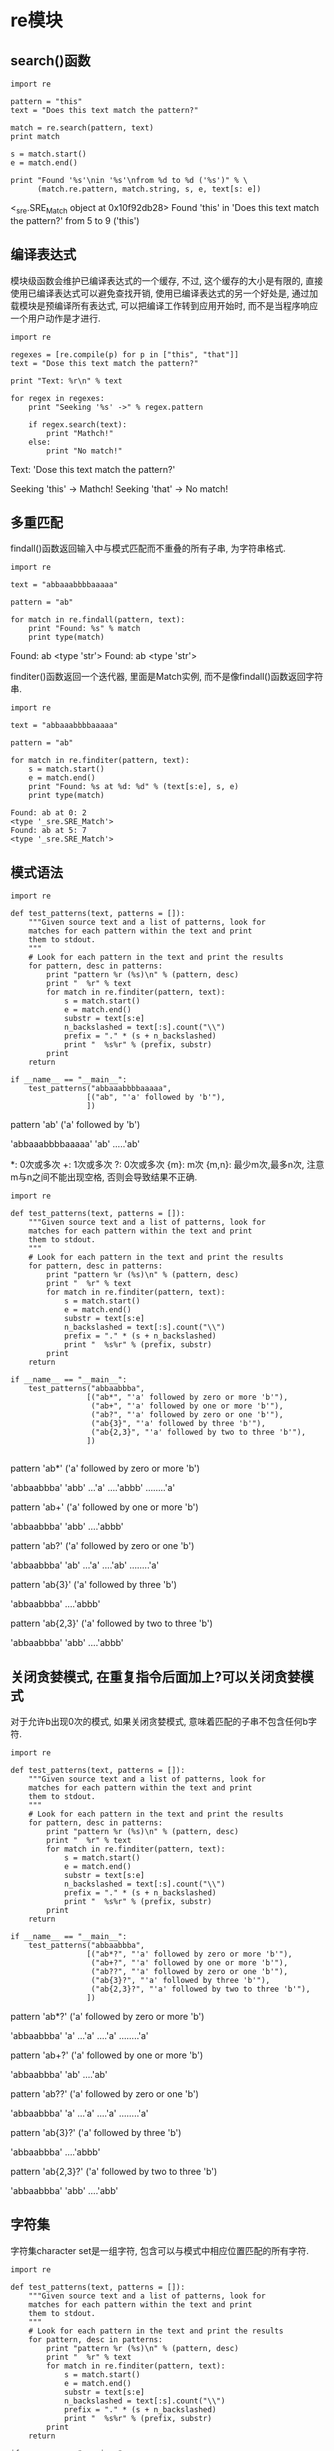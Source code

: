 * re模块
** search()函数
#+BEGIN_SRC ipython :preamble # -*- coding: utf-8 -*- :session :results raw drawer output :exports both
  import re

  pattern = "this"
  text = "Does this text match the pattern?"

  match = re.search(pattern, text)
  print match

  s = match.start()
  e = match.end()

  print "Found '%s'\nin '%s'\nfrom %d to %d ('%s')" % \
        (match.re.pattern, match.string, s, e, text[s: e])
#+END_SRC

#+RESULTS:
:RESULTS:
<_sre.SRE_Match object at 0x10f92db28>
Found 'this'
in 'Does this text match the pattern?'
from 5 to 9 ('this')
:END:

** 编译表达式
模块级函数会维护已编译表达式的一个缓存, 不过, 这个缓存的大小是有限的, 直接使用已编译表达式可以避免查找开销, 使用已编译表达式的另一个好处是, 通过加载模块是预编译所有表达式, 可以把编译工作转到应用开始时, 而不是当程序响应一个用户动作是才进行.

#+BEGIN_SRC ipython :preamble # -*- coding: utf-8 -*- :session :results raw drawer output :exports both
  import re

  regexes = [re.compile(p) for p in ["this", "that"]]
  text = "Dose this text match the pattern?"

  print "Text: %r\n" % text

  for regex in regexes:
      print "Seeking '%s' ->" % regex.pattern

      if regex.search(text):
          print "Mathch!"
      else:
          print "No match!"
#+END_SRC

#+RESULTS:
:RESULTS:
Text: 'Dose this text match the pattern?'

Seeking 'this' ->
Mathch!
Seeking 'that' ->
No match!
:END:

** 多重匹配
findall()函数返回输入中与模式匹配而不重叠的所有子串, 为字符串格式.

#+BEGIN_SRC ipython :preamble # -*- coding: utf-8 -*- :session :results raw drawer output :exports both
  import re

  text = "abbaaabbbbaaaaa"

  pattern = "ab"

  for match in re.findall(pattern, text):
      print "Found: %s" % match
      print type(match)
#+END_SRC

#+RESULTS:
:RESULTS:
Found: ab
<type 'str'>
Found: ab
<type 'str'>
:END:

finditer()函数返回一个迭代器, 里面是Match实例, 而不是像findall()函数返回字符串.

#+BEGIN_SRC ipython :preamble # -*- coding: utf-8 -*- :session :results raw drawer output :exports both
  import re

  text = "abbaaabbbbaaaaa"

  pattern = "ab"

  for match in re.finditer(pattern, text):
      s = match.start()
      e = match.end()
      print "Found: %s at %d: %d" % (text[s:e], s, e) 
      print type(match)
#+END_SRC

#+RESULTS:
: Found: ab at 0: 2
: <type '_sre.SRE_Match'>
: Found: ab at 5: 7
: <type '_sre.SRE_Match'>

** 模式语法

   #+BEGIN_SRC ipython :preamble # -*- coding: utf-8 -*- :session :results raw drawer output :exports both
     import re

     def test_patterns(text, patterns = []):
         """Given source text and a list of patterns, look for
         matches for each pattern within the text and print
         them to stdout.
         """
         # Look for each pattern in the text and print the results
         for pattern, desc in patterns:
             print "pattern %r (%s)\n" % (pattern, desc)
             print "  %r" % text
             for match in re.finditer(pattern, text):
                 s = match.start()
                 e = match.end()
                 substr = text[s:e]
                 n_backslashed = text[:s].count("\\")
                 prefix = "." * (s + n_backslashed)
                 print "  %s%r" % (prefix, substr)
             print
         return

     if __name__ == "__main__":
         test_patterns("abbaaabbbbaaaaa",
                      [("ab", "'a' followed by 'b'"),
                      ])
   #+END_SRC

   #+RESULTS:
   :RESULTS:
   pattern 'ab' ('a' followed by 'b')

     'abbaaabbbbaaaaa'
     'ab'
     .....'ab'

   :END:

*: 0次或多次 +: 1次或多次 ?: 0次或多次 {m}: m次 {m,n}: 最少m次,最多n次, 注意m与n之间不能出现空格, 否则会导致结果不正确.

#+BEGIN_SRC ipython :preamble # -*- coding: utf-8 -*- :session :results raw drawer output :exports both
  import re

  def test_patterns(text, patterns = []):
      """Given source text and a list of patterns, look for
      matches for each pattern within the text and print
      them to stdout.
      """
      # Look for each pattern in the text and print the results
      for pattern, desc in patterns:
          print "pattern %r (%s)\n" % (pattern, desc)
          print "  %r" % text
          for match in re.finditer(pattern, text):
              s = match.start()
              e = match.end()
              substr = text[s:e]
              n_backslashed = text[:s].count("\\")
              prefix = "." * (s + n_backslashed)
              print "  %s%r" % (prefix, substr)
          print
      return

  if __name__ == "__main__":
      test_patterns("abbaabbba",
                   [("ab*", "'a' followed by zero or more 'b'"),
                    ("ab+", "'a' followed by one or more 'b'"),
                    ("ab?", "'a' followed by zero or one 'b'"),
                    ("ab{3}", "'a' followed by three 'b'"),
                    ("ab{2,3}", "'a' followed by two to three 'b'"),
                   ])

#+END_SRC

#+RESULTS:
:RESULTS:
pattern 'ab*' ('a' followed by zero or more 'b')

  'abbaabbba'
  'abb'
  ...'a'
  ....'abbb'
  ........'a'

pattern 'ab+' ('a' followed by one or more 'b')

  'abbaabbba'
  'abb'
  ....'abbb'

pattern 'ab?' ('a' followed by zero or one 'b')

  'abbaabbba'
  'ab'
  ...'a'
  ....'ab'
  ........'a'

pattern 'ab{3}' ('a' followed by three 'b')

  'abbaabbba'
  ....'abbb'

pattern 'ab{2,3}' ('a' followed by two to three 'b')

  'abbaabbba'
  'abb'
  ....'abbb'

:END:

** 关闭贪婪模式, 在重复指令后面加上?可以关闭贪婪模式
对于允许b出现0次的模式, 如果关闭贪婪模式, 意味着匹配的子串不包含任何b字符.

#+BEGIN_SRC ipython :preamble # -*- coding: utf-8 -*- :session :results raw drawer output :exports both
  import re

  def test_patterns(text, patterns = []):
      """Given source text and a list of patterns, look for
      matches for each pattern within the text and print
      them to stdout.
      """
      # Look for each pattern in the text and print the results
      for pattern, desc in patterns:
          print "pattern %r (%s)\n" % (pattern, desc)
          print "  %r" % text
          for match in re.finditer(pattern, text):
              s = match.start()
              e = match.end()
              substr = text[s:e]
              n_backslashed = text[:s].count("\\")
              prefix = "." * (s + n_backslashed)
              print "  %s%r" % (prefix, substr)
          print
      return

  if __name__ == "__main__":
      test_patterns("abbaabbba",
                   [("ab*?", "'a' followed by zero or more 'b'"),
                    ("ab+?", "'a' followed by one or more 'b'"),
                    ("ab??", "'a' followed by zero or one 'b'"),
                    ("ab{3}?", "'a' followed by three 'b'"),
                    ("ab{2,3}?", "'a' followed by two to three 'b'"),
                   ])
#+END_SRC

#+RESULTS:
:RESULTS:
pattern 'ab*?' ('a' followed by zero or more 'b')

  'abbaabbba'
  'a'
  ...'a'
  ....'a'
  ........'a'

pattern 'ab+?' ('a' followed by one or more 'b')

  'abbaabbba'
  'ab'
  ....'ab'

pattern 'ab??' ('a' followed by zero or one 'b')

  'abbaabbba'
  'a'
  ...'a'
  ....'a'
  ........'a'

pattern 'ab{3}?' ('a' followed by three 'b')

  'abbaabbba'
  ....'abbb'

pattern 'ab{2,3}?' ('a' followed by two to three 'b')

  'abbaabbba'
  'abb'
  ....'abb'

:END:

** 字符集
字符集character set是一组字符, 包含可以与模式中相应位置匹配的所有字符.

#+BEGIN_SRC ipython :preamble # -*- coding: utf-8 -*- :session :results raw drawer output :exports both
  import re

  def test_patterns(text, patterns = []):
      """Given source text and a list of patterns, look for
      matches for each pattern within the text and print
      them to stdout.
      """
      # Look for each pattern in the text and print the results
      for pattern, desc in patterns:
          print "pattern %r (%s)\n" % (pattern, desc)
          print "  %r" % text
          for match in re.finditer(pattern, text):
              s = match.start()
              e = match.end()
              substr = text[s:e]
              n_backslashed = text[:s].count("\\")
              prefix = "." * (s + n_backslashed)
              print "  %s%r" % (prefix, substr)
          print
      return

  if __name__ == "__main__":
      test_patterns("abbaabbba",
                   [("[ab]", "either a or b"),
                    ("a[ab]+", "a followed by 1 or more a or b"),
                    ("a[ab]+?", "a followed by 1 or more a or b, not greedy"),
                   ])
#+END_SRC

#+RESULTS:
:RESULTS:
pattern '[ab]' (either a or b)

  'abbaabbba'
  'a'
  .'b'
  ..'b'
  ...'a'
  ....'a'
  .....'b'
  ......'b'
  .......'b'
  ........'a'

pattern 'a[ab]+' (a followed by 1 or more a or b)

  'abbaabbba'
  'abbaabbba'

pattern 'a[ab]+?' (a followed by 1 or more a or b, not greedy)

  'abbaabbba'
  'ab'
  ...'aa'

:END:

#+BEGIN_SRC ipython :preamble # -*- coding: utf-8 -*- :session :results raw drawer output :exports both
  import re

  def test_patterns(text, patterns=[]):
      for pattern, desc in patterns:
          print "pattern %r (%s)\n" % (pattern, desc)
          print "  %r" % text
          for match in re.finditer(pattern, text):
              s = match.start()
              e = match.end()
              substr = text[s:e]
              n_backslashed = text[:s].count("\\")
              prefix = "." * (s + n_backslashed)
              print "  %s%r" % (prefix, substr)
          print
      return

  if __name__ == "__main__":
      test_patterns("This is some text -- with punctuation.",
                   [("[^-. ]+", "sequences without -, ., or space"),])

#+END_SRC

#+RESULTS:
:RESULTS:
pattern '[^-. ]+' (sequences without -, ., or space)

  'This is some text -- with punctuation.'
  'This'
  .....'is'
  ........'some'
  .............'text'
  .....................'with'
  ..........................'punctuation'

:END:

#+BEGIN_SRC ipython :preamble # -*- coding: utf-8 -*- :session :results raw drawer output :exports both
  import re

  def test_patterns(text, patterns=[]):
      for pattern, desc in patterns:
          print "pattern %r (%s)\n" % (pattern, desc)
          print "  %r" % text
          for match in re.finditer(pattern, text):
              s = match.start()
              e = match.end()
              substr = text[s:e]
              n_backslashed = text[:s].count("\\")
              prefix = "." * (s + n_backslashed)
              print "  %s%r" % (prefix, substr)
          print
      return

  if __name__ == "__main__":
      test_patterns("This is some text -- with punctuation.",
                   [("[a-z]+", "sequences of lowercae letters."),
                    ("[A-Z]+", "sequences of uppercase letters."),
                    ("[a-zA-Z]+", "sequences of lowercase or uppercase letters."),
                    ("[A-Z][a-z]+", "one uppercase followed by lowercase.")])

#+END_SRC

#+RESULTS:
:RESULTS:
pattern '[a-z]+' (sequences of lowercae letters.)

  'This is some text -- with punctuation.'
  .'his'
  .....'is'
  ........'some'
  .............'text'
  .....................'with'
  ..........................'punctuation'

pattern '[A-Z]+' (sequences of uppercase letters.)

  'This is some text -- with punctuation.'
  'T'

pattern '[a-zA-Z]+' (sequences of lowercase or uppercase letters.)

  'This is some text -- with punctuation.'
  'This'
  .....'is'
  ........'some'
  .............'text'
  .....................'with'
  ..........................'punctuation'

pattern '[A-Z][a-z]+' (one uppercase followed by lowercase.)

  'This is some text -- with punctuation.'
  'This'

:END:

** 转义符号-反斜线\
在下面的例子中"\\.\+"等价于r"\.+", r"\"匹配字符"\", r"+"匹配字符"+".

#+BEGIN_SRC ipython :preamble # -*- coding: utf-8 -*- :session :results raw drawer output :exports both
  import re

  def test_patterns(text, patterns=[]):
      for pattern, desc in patterns:
          print "pattern %r (%s)\n" % (pattern, desc)
          print "  %r" % text
          for match in re.finditer(pattern, text):
              s = match.start()
              e = match.end()
              substr = text[s:e]
              n_backslashed = text[:s].count("\\")
              prefix = "." * (s + n_backslashed)
              print "  %s%r" % (prefix, substr)
          print
      return

  if __name__ == "__main__":
      test_patterns("\d+ \D+ \s+",
                   [("\\\\.\\+", "sequences of lowercae letters."),
                    (r"\\.\+", "sequences of lowercae letters."),])
#+END_SRC

#+RESULTS:
:RESULTS:
pattern '\\\\.\\+' (sequences of lowercae letters.)

  '\\d+ \\D+ \\s+'
  '\\d+'
  .....'\\D+'
  ..........'\\s+'

pattern '\\\\.\\+' (sequences of lowercae letters.)

  '\\d+ \\D+ \\s+'
  '\\d+'
  .....'\\D+'
  ..........'\\s+'

:END:

** 锚定
| 锚定码 | 含义                     |
|--------+--------------------------|
| /^     | 字符串或行的开始         |
| /$     | 字符串或行的结束         |
| \A     | 字符串开始               |
| \Z     | 字符串结束               |
| \b     | 一个单词开头或结尾的空串 |
| \B     | 不在一个单词开头或结尾的空串           |


#+BEGIN_SRC ipython :preamble # -*- coding: utf-8 -*- :session :results raw drawer output :exports both
  import re

  def test_patterns(text, patterns=[]):
      for pattern, desc in patterns:
          print "pattern %r (%s)\n" % (pattern, desc)
          print "  %r" % text
          for match in re.finditer(pattern, text):
              s = match.start()
              e = match.end()
              substr = text[s:e]
              n_backslashed = text[:s].count("\\")
              prefix = "." * (s + n_backslashed)
              print "  %s%r" % (prefix, substr)
          print
      return

  if __name__ == "__main__":
      test_patterns("This is some text -- with punctuation.",
                   [(r"^\w+", "word at start of string"),
                    (r"\A\w+", "word at start of string"),
                    (r"\w+\S*$", "word near end of string, skip punctuation"),
                    (r"\w+\S*\Z", "word near end of string, skip punctuation"),
                    (r"\w*t\w*", "word containing t"),
                    (r"\bt\w+", "t at start of word"),
                    (r"\w+t\b", "t at end of word"),
                    (r"\Bt\B", "t not at start or end of word")])
#+END_SRC

#+RESULTS:
:RESULTS:
pattern '^\\w+' (word at start of string)

  'This is some text -- with punctuation.'
  'This'

pattern '\\A\\w+' (word at start of string)

  'This is some text -- with punctuation.'
  'This'

pattern '\\w+\\S*$' (word near end of string, skip punctuation)

  'This is some text -- with punctuation.'
  ..........................'punctuation.'

pattern '\\w+\\S*\\Z' (word near end of string, skip punctuation)

  'This is some text -- with punctuation.'
  ..........................'punctuation.'

pattern '\\w*t\\w*' (word containing t)

  'This is some text -- with punctuation.'
  .............'text'
  .....................'with'
  ..........................'punctuation'

pattern '\\bt\\w+' (t at start of word)

  'This is some text -- with punctuation.'
  .............'text'

pattern '\\w+t\\b' (t at end of word)

  'This is some text -- with punctuation.'
  .............'text'

pattern '\\Bt\\B' (t not at start or end of word)

  'This is some text -- with punctuation.'
  .......................'t'
  ..............................'t'
  .................................'t'

:END:

这个例子中有个小细节, 就是在匹配一个字符串的最后一个单词时使用r"\w+\S*\Z", 而不是r"\w+\Z", 后者会把整个字符串匹配, 
若是r"\W+\Z", 则匹配了最后一个标点符号".".

** ^与\A, $与\Z的区别

#+BEGIN_SRC ipython :preamble # -*- coding: utf-8 -*- :session :results raw drawer output :exports both
  import re


  def test_patterns(text, patterns=[]):
      for pattern, desc in patterns:
          print "pattern %r (%s)\n" % (pattern, desc)
          print "  %r" % text
          # 注意这里引入了多一个参数, 多行参数设置, re.MULTILINE
          regex = re.compile(pattern, re.MULTILINE)
          print regex.findall(text)
          print


  test_patterns("zzz\nabc",
                [(r"^abc", "sequences of lowercae letters."),
                 (r"\Aabc", "sequences of lowercae letters."),
                 (r"\w+$", "sequences of lowercae letters."),
                 (r"\w+\Z", "sequences of lowercae letters.")])
#+END_SRC

#+RESULTS:
:RESULTS:
pattern '^abc' (sequences of lowercae letters.)

  'zzz\nabc'
['abc']

pattern '\\Aabc' (sequences of lowercae letters.)

  'zzz\nabc'
[]

pattern '\\w+$' (sequences of lowercae letters.)

  'zzz\nabc'
['zzz', 'abc']

pattern '\\w+\\Z' (sequences of lowercae letters.)

  'zzz\nabc'
['abc']

:END:

同时还应该注意r"\n"与"\n"两者的区别 r"\n"代表包含两个字符"\","n"的一个字符串. "\n"is a one-character string containing a newline. 
所以不注意他们之间的区别, 使用不慎就会导致意料不到的后果. 下面的例子对上一个例子进行修改进行演示.

#+BEGIN_SRC ipython :preamble # -*- coding: utf-8 -*- :session :results raw drawer output :exports both
  import re

  def test_patterns(text, patterns=[]):
      for pattern, desc in patterns:
          print "pattern %r (%s)\n" % (pattern, desc)
          print "  %r" % text
          regex = re.compile(pattern, re.MULTILINE)
          print regex.findall(text)

  test_patterns(r"zzz\nabc",
                [(r"^abc", "sequences of lowercae letters."),
                 (r"\Aabc", "sequences of lowercae letters."),
                 (r"\w+$", "sequences of lowercae letters."),
                 (r"\w+\Z", "sequences of lowercae letters.")])
#+END_SRC

#+RESULTS:
:RESULTS:
pattern '^abc' (sequences of lowercae letters.)

  'zzz\\nabc'
[]
pattern '\\Aabc' (sequences of lowercae letters.)

  'zzz\\nabc'
[]
pattern '\\w+$' (sequences of lowercae letters.)

  'zzz\\nabc'
['nabc']
pattern '\\w+\\Z' (sequences of lowercae letters.)

  'zzz\\nabc'
['nabc']
:END:

可以看出结果已经偏离了预期,和原来的结果又很大的不同.

#+BEGIN_SRC ipython :preamble # -*- coding: utf-8 -*- :session :results raw drawer output :exports both
  import re

  text = "This is some text -- with punctuation."
  pattern = "is"
  print "Text    :", text
  print "pattern :", pattern

  m = re.match(pattern, text)
  print "Mathch :", m
  s = re.search(pattern, text)
  print "Search :", s
#+END_SRC

#+RESULTS:
: Text    : This is some text -- with punctuation.
: pattern : is
: Mathch : None
: Search : <_sre.SRE_Match object at 0x10c2a1920>

** 限制搜索
search()方法还可以接受可选的start和end位置参数, 将搜索限制在输入的一个子集中.

#+BEGIN_SRC ipython :preamble # -*- coding: utf-8 -*- :session :results raw drawer output :exports both
  import re

  text = "This is some text -- with punctuation."
  pattern = r"\b\w*is\w*\b"
  regex = re.compile(pattern)

  pos = 0
  while True:
      match = regex.search(text, pos)
      if not match:
          break
      s = match.start()
      e = match.end()
      print "%2d : %2d, '%s'" % (s, e-1, text[s:e])
      pos = e
#+END_SRC

#+RESULTS:
:RESULTS:
 0 :  3, 'This'
 5 :  6, 'is'
:END:

** 用组解析匹配
任何完整的正则表达式都可以转换为组, 并嵌套在一个更大的表达式中, 所有重复修饰符都可以应用到整个组作为一个整体, 要求重复整个组模式.

#+BEGIN_SRC ipython :preamble # -*- coding: utf-8 -*- :session :results raw drawer output :exports both
  import re

  def test_patterns(text, patterns=[]):
      for pattern, desc in patterns:
          print "pattern %r (%s)\n" % (pattern, desc)
          print "  %r" % text
          for match in re.finditer(pattern, text):
              s = match.start()
              e = match.end()
              substr = text[s:e]
              n_backslashed = text[:s].count("\\")
              prefix = "." * (s + n_backslashed)
              print "  %s%r" % (prefix, substr)
          print
      return

  if __name__ == "__main__":
      test_patterns("abbaaabbbbaaaaa",
                   [(r"a(ab)", "a followed by literal ab"),
                    (r"a(a*b*)", "a followed by 0-n a and 0-n b"),
                    (r"a(ab)*", "a followed by 0-n ab"),
                    (r"a(ab)+", "a followed by 1-n ab"),]) 
#+END_SRC

#+RESULTS:
:RESULTS:
pattern 'a(ab)' (a followed by literal ab)

  'abbaaabbbbaaaaa'
  ....'aab'

pattern 'a(a*b*)' (a followed by 0-n a and 0-n b)

  'abbaaabbbbaaaaa'
  'abb'
  ...'aaabbbb'
  ..........'aaaaa'

pattern 'a(ab)*' (a followed by 0-n ab)

  'abbaaabbbbaaaaa'
  'a'
  ...'a'
  ....'aab'
  ..........'a'
  ...........'a'
  ............'a'
  .............'a'
  ..............'a'

pattern 'a(ab)+' (a followed by 1-n ab)

  'abbaaabbbbaaaaa'
  ....'aab'

:END:

要访问一个模式中单个组所匹配的所有子串, 使用Match对象的groups()方法. 返回一个字符串元组.

#+BEGIN_SRC ipython :preamble # -*- coding: utf-8 -*- :session :results raw drawer output :exports both
  import re
  text = "This is some text -- with punctuation."

  print text
  print
  patterns = [(r"^(\w+)", "word at start of string"),
              (r"(\w+)\S*$", "word at end, with optianal punctuation"),
              (r"(\bt\w+)\W+(\w+)", "word starting with t, another word"),
              (r"(\w+t)\b", "word ending with t"),]

  for pattern, desc in patterns:
      regex = re.compile(pattern)
      match = regex.search(text)
      print "Pattern %r (%s)\n" % (pattern, desc)
      print "   ", match.groups()
      print 
#+END_SRC

#+RESULTS:
:RESULTS:
This is some text -- with punctuation.

Pattern '^(\\w+)' (word at start of string)

    ('This',)

Pattern '(\\w+)\\S*$' (word at end, with optianal punctuation)

    ('punctuation',)

Pattern '(\\bt\\w+)\\W+(\\w+)' (word starting with t, another word)

    ('text', 'with')

Pattern '(\\w+t)\\b' (word ending with t)

    ('text',)

:END:

使用group()来得到某个组的匹配.

#+BEGIN_SRC ipython :preamble # -*- coding: utf-8 -*- :session :results raw drawer output :exports both
  import re
  text = "This is some text -- with punctuation."

  print "Input text            :", text
  regex = re.compile(r"(\bt\w+)\W+(\w+)")
  print "Pattern               :", regex.pattern

  match = regex.search(text)
  print "Entire match          :", match.group() 
  print "Entire match          :", match.group(0) 
  print "Word starting with 't':", match.group(1)
  print "Word after 't' word   :", match.group(2)
#+END_SRC

#+RESULTS:
:RESULTS:
Input text            : This is some text -- with punctuation.
Pattern               : (\bt\w+)\W+(\w+)
Entire match          : text -- with
Entire match          : text -- with
Word starting with 't': text
Word after 't' word   : with
:END:

从结果可以看出group()与group(0)结果是一致的.

** 命名组
即将(pattern)改成(?Ppattern). 对返回的对象使用groupdict()方法, 获取到一个字典, 它将组名映射到匹配的子串.

#+BEGIN_SRC ipython :preamble # -*- coding: utf-8 -*- :session :results raw drawer output :exports both
  import re
  text = "This is some text -- with punctuation."

  print text
  print
  patterns = [(r"^(?P<first_word>\w+)", "word at start of string"),
              (r"(?P<last_word>\w+)\S*$", "word at end, with optianal punctuation"),
              (r"(?P<t_word>\bt\w+)\W+(?P<other_word>\w+)", "word starting with t, another word"),
              (r"(?P<ends_with_t>\w+t)\b", "word ending with t"),]

  for pattern, desc in patterns:
      regex = re.compile(pattern)
      match = regex.search(text)
      print "Pattern %r (%s)\n" % (pattern, desc)
      print "   ", match.groups()
      print "   ", match.groupdict()
      print 
#+END_SRC

#+RESULTS:
:RESULTS:
This is some text -- with punctuation.

Pattern '^(?P<first_word>\\w+)' (word at start of string)

    ('This',)
    {'first_word': 'This'}

Pattern '(?P<last_word>\\w+)\\S*$' (word at end, with optianal punctuation)

    ('punctuation',)
    {'last_word': 'punctuation'}

Pattern '(?P<t_word>\\bt\\w+)\\W+(?P<other_word>\\w+)' (word starting with t, another word)

    ('text', 'with')
    {'other_word': 'with', 't_word': 'text'}

Pattern '(?P<ends_with_t>\\w+t)\\b' (word ending with t)

    ('text',)
    {'ends_with_t': 'text'}

:END:

** 以下是更新后的`test_patterns()`, 它会显示与一个模式匹配的编号组和命名组, 使后面的例子更容易理解.
因为组本身也是一个完整的正则表达式 所以组可以嵌套在其他组中, 构成更复杂的表达式,
这时search返回的结果是各个子模式组和组成的大模式组对应的子串.

#+BEGIN_SRC ipython :preamble # -*- coding: utf-8 -*- :session :results raw drawer output :exports both
  import re


  def test_patterns(text, patterns=[]):
      for pattern, desc in patterns:
          print "pattern %r (%s)\n" % (pattern, desc)
          print "    %r" % text
          for match in re.finditer(pattern, text):
              s = match.start()
              e= match.end()
              prefix = " " * (s)
              print "    %s%r%s" % (prefix, text[s:e], " " * (len(text)-e)),
              print match.groups()
              if match.groupdict():
                  print "%s%s" % (" " * (len(text)-s), match.groupdict())
          print
      return


  test_patterns("abbaabbba",
                [(r"a((a*)(b*))", "a followed by 0-n a and 0-n b")]
                )
#+END_SRC

#+RESULTS:
:RESULTS:
pattern 'a((a*)(b*))' (a followed by 0-n a and 0-n b)

    'abbaabbba'
    'abb'       ('bb', '', 'bb')
       'aabbb'  ('abbb', 'a', 'bbb')
            'a' ('', '', '')

:END:

组对于指定候选模式也很有用, 使用管道符号指示应当匹配某一个或另一个模式.

#+BEGIN_SRC ipython :preamble # -*- coding: utf-8 -*- :session :results raw drawer output :exports both
  import re


  def test_patterns(text, patterns=[]):
      for pattern, desc in patterns:
          print "pattern: %r desc: (%s)\n" % (pattern, desc)
          print "    %r" % text
          for match in re.finditer(pattern, text):
              s = match.start()
              e = match.end()
              prefix = " " * (s)
              try:
                  print "    %s%r%s" % (prefix, text[s:e], " " * (len(text) - e))
                  print "    matched groups: ", match.groups()
                  print "    group(0): ", match.group(0), "group(1): ", match.group(1)
                  print "    group(2): ",  match.group(2), "group(3): ", match.group(3), "group(4): ", match.group(4)
                  print
              except (IndexError, TypeError):
                  print
                  print
                  pass
              if match.groupdict():
                  print "groupdict: %s%s" % (" " * (len(text) - s), match.groupdict())
                  print
      return


  test_patterns(
      "abbaabbba",
      [
          # a序列后面跟有一个完全由一个字母(a或b)构成的序列
          (r"a((a+)|(b+))", "a then seq. of a or seq. of b"),
          # a序列后面跟有一个可能包含a或b的序列
          (r"a(((a)|(b))+)", "a then seq . of [ab]"),
          (r"a([ab]+)", "a then seq . of [ab]"),
          (r"a((a)+|(b)+)", "a then seq . of [ab]"),
      ])
#+END_SRC

#+RESULTS:
:RESULTS:
pattern: 'a((a+)|(b+))' desc: (a then seq. of a or seq. of b)

    'abbaabbba'
    'abb'      
    matched groups:  ('bb', None, 'bb')
    group(0):  abb group(1):  bb
    group(2):  None group(3):  bb group(4): 

       'aa'    
    matched groups:  ('a', 'a', None)
    group(0):  aa group(1):  a
    group(2):  a group(3):  None group(4): 

pattern: 'a(((a)|(b))+)' desc: (a then seq . of [ab])

    'abbaabbba'
    'abbaabbba'
    matched groups:  ('bbaabbba', 'a', 'a', 'b')
    group(0):  abbaabbba group(1):  bbaabbba
    group(2):  a group(3):  a group(4):  b

pattern: 'a([ab]+)' desc: (a then seq . of [ab])

    'abbaabbba'
    'abbaabbba'
    matched groups:  ('bbaabbba',)
    group(0):  abbaabbba group(1):  bbaabbba
    group(2): 

pattern: 'a((a)+|(b)+)' desc: (a then seq . of [ab])

    'abbaabbba'
    'abb'      
    matched groups:  ('bb', None, 'b')
    group(0):  abb group(1):  bb
    group(2):  None group(3):  b group(4): 

       'aa'    
    matched groups:  ('a', 'a', None)
    group(0):  aa group(1):  a
    group(2):  a group(3):  None group(4): 

:END:
需要注意groups()与group(0)的区别:
groups()相当于其他group组成的元祖但不包含group(0), 也就是从group(1)开始, 而group(0)相当于text[s:e].
在r`a((a+)|(b+))`模式中, 所得到的结果groups为('bb', None, 'bb'),其中`bb`对应`((a+)|(b+))`的结果,也就是group(1),`None`对应模式
`(a+)`的结果,也就是group(2),`bb`对应模式`(b+)`的结果,也就是group(3).
可是在r"a((a|b)+)"模式中, 按理应该是有group(1),group(2),group(3)分别对应`((a|b)+)`,`(a)+`,`(b)+`这三种模式的结果,然而结果只有两种,
没有`(b)+`这个模式下的结果,为什么?
还需要注意`(a+)|(b+)`与`(a|b)+`的区别.

** 非捕获组(noncapturing)
如果匹配子模式的字符串不是从整个文本抽取的一部分, 此时定义一个包含子模式的组也很有用,称为非捕获组,它可以用来描述重复模式或候选模式,而不在返回值中区分字符串的
匹配部分,创建非捕获组,使用语法`(?:pattern)`.

#+BEGIN_SRC ipython :preamble # -*- coding: utf-8 -*- :session :results raw drawer output :exports both
    import re

    def test_patterns(text, patterns=[]):
        for pattern, desc in patterns:
            print "pattern %r (%s)\n" % (pattern, desc)
            print "    %r" % text
            for match in re.finditer(pattern, text):
                s = match.start()
                e= match.end()
                prefix = " " * (s)
                print "    %s%r%s" % (prefix, text[s:e], " " * (len(text)-e)),
                print match.groups()
                if match.groupdict():
                    print "%s%s" % (" " * (len(text)-s), match.groupdict())
            print
        return

    test_patterns(
        "abbaabbba",
        [(r"a((a)+|(b)+)", "capture form"),
        (r"a((?:a)+|(?:b)+)", "capture form"),]
    )

#+END_SRC

#+RESULTS:
:RESULTS:
pattern 'a((a)+|(b)+)' (capture form)

    'abbaabbba'
    'abb'       ('bb', None, 'b')
       'aa'     ('a', 'a', None)

pattern 'a((?:a)+|(?:b)+)' (capture form)

    'abbaabbba'
    'abb'       ('bb',)
       'aa'     ('a',)

:END:

** 搜索选项
*** 不区分大小写的匹配

#+BEGIN_SRC ipython :preamble # -*- coding: utf-8 -*- :session :results raw drawer output :exports both
  import re

  pattern = r"\bT\w+"
  text = "This is some text -- with punctuation"
  without_case = re.compile(pattern, re.IGNORECASE)
  with_case = re.compile(pattern)

  print "Text:\n %r" % text
  print "Pattern:\n %s" % pattern
  print "Case-sensitive:"
  for match in with_case.findall(text):
      print "    %r" % match
  print "Case-insensitive"
  for match in without_case.finditer(text):
      print "    %r" % text[match.start():match.end()]

#+END_SRC

#+RESULTS:
:RESULTS:
Text:
 'This is some text -- with punctuation'
Pattern:
 \bT\w+
Case-sensitive:
    'This'
Case-insensitive
    'This'
    'text'
:END:

** 多行输入
有两个标志会影响如何在多行输入中进行搜索: MULTILINE和DOTALL.
*** MULTILINE
MULTILINE标志会控制模式匹配代码如何对包含换行符的文本处理锚定指令.
当打开多行模式时, 除了整个字符串外, 还要在每一行的开头和结尾应用`^`和`$`的锚定规则.

#+BEGIN_SRC ipython :preamble # -*- coding: utf-8 -*- :session :results raw drawer output :exports both
  # -*- coding: utf-8 -*-
  import re

  text = "This is some text -- with punctuation.\nA second line."

  # 这个模式会匹配输入的第一个或最后一个单词
  pattern = r"(^\w+)|(\w+\S*$)"
  single_line = re.compile(pattern)
  multiline = re.compile(pattern, re.MULTILINE)

  print "Text:\n    %r" % text
  print "Pattern:\n    %s" % pattern
  print "Single line: "
  print single_line.findall(text)
  for match in single_line.findall(text):
      print "    %r" % (match,)
  print "Multiline: "
  print multiline.findall(text)
  for match in multiline.findall(text):
      print "    %r" % (match,)
#+END_SRC

#+RESULTS:
:RESULTS:
Text:
    'This is some text -- with punctuation.\nA second line.'
Pattern:
    (^\w+)|(\w+\S*$)
Single line: 
[('This', ''), ('', 'line.')]
    ('This', '')
    ('', 'line.')
Multiline: 
[('This', ''), ('', 'punctuation.'), ('A', ''), ('', 'line.')]
    ('This', '')
    ('', 'punctuation.')
    ('A', '')
    ('', 'line.')
:END:

*** DOTALL
正常情况下, `.`匹配除了换行符以外的所有其他字符, 使用`DOTALL`则允许匹配换行符.

#+BEGIN_SRC ipython :preamble # -*- coding: utf-8 -*- :session :results raw drawer output :exports both
    import re

    text = "This is some text -- with punctuation.\nA second line."

    pattern = r".+"
    no_new_line = re.compile(pattern)
    dotall = re.compile(pattern, re.DOTALL)

    print "Text:\n    %r" % text
    print "Pattern:\n    %s" % pattern
    print "No new line: "
    print no_new_line.findall(text)
    for match in no_new_line.findall(text):
        print "    %r" % (match,)
    print "Dotall: "
    print dotall.findall(text)
    for match in dotall.findall(text):
        print "    %r" % (match,)
#+END_SRC

#+RESULTS:
:RESULTS:
Text:
    'This is some text -- with punctuation.\nA second line.'
Pattern:
    .+
No new line: 
['This is some text -- with punctuation.', 'A second line.']
    'This is some text -- with punctuation.'
    'A second line.'
Dotall: 
['This is some text -- with punctuation.\nA second line.']
    'This is some text -- with punctuation.\nA second line.'
:END:

** Unicode
在Python2中, str对象使用的是ASCII字符集,而且正则表达式处理会假设模式和输入文本都是ASCII字符.转义码默认使用ASCII定义,这些假设意味着
`\w+`只能匹配ASCII字符.如下所示:

#+BEGIN_SRC ipython :preamble "# -*- coding: utf-8 -*-" :session :results raw drawer output :exports both
  import re
  s = "中wen"
  match = re.search(r"\w+", s)
  print s[match.start():match.end()]
#+END_SRC

#+RESULTS:
:RESULTS:
wen
:END:

使用设置re.LOCALE参数进行尝试.

#+BEGIN_SRC ipython :preamble # -*- coding: utf-8 -*- :session :results raw drawer output :exports both
  import re
  import locale


  locale.setlocale(locale.LC_ALL, "zh_CN.gb18030")
  s = "中wen"
  regxp = re.compile(r"\w+")
  match = regxp.search(s, re.LOCALE)
  print s[match.start():match.end()]
#+END_SRC

#+RESULTS:
:RESULTS:
en
:END:

结果是错误的.
要想在Python2中启用Unicode匹配, 需要在编译模式时或者调用模块级函数search()和match()时增加Unicode标志.

#+BEGIN_SRC python 
  # -*- coding: utf-8 -*-
  import re
  import codecs
  import sys

  # set standard output encoding to UTF-8
  sys.stdout = codecs.getwriter("UTF-8")(sys.stdout)

  # 如果text不是Unicode, 而是str, 如下所示, 则会产生错误, 具体原因未知
  text = "你好, world!"
  pattern = ur"\w+"
  ascii_pattern = re.compile(pattern)
  unicode_pattern = re.compile(pattern, re.UNICODE)

  print "text: %s" % text
  print "pattern: %s" % pattern
  # print "ascii: ", u", ".join(ascii_pattern.findall(text))
  print "unicode: ", u", ".join(unicode_pattern.findall(text))

#+END_SRC

#+RESULTS:
:RESULTS:
  Traceback (most recent call last):
    File "<stdin>", line 22, in <module>
    File "<stdin>", line 17, in main
    File "/System/Library/Frameworks/Python.framework/Versions/2.7/lib/python2.7/codecs.py", line 357, in write
      data, consumed = self.encode(object, self.errors)
  UnicodeDecodeError: 'ascii' codec can't decode byte 0xe4 in position 6: ordinal not in range(128)
:END:

会产生错误, 必须进行修改, 将text修改成Unicode类型.


#+BEGIN_SRC python
  # -*- coding: utf-8 -*-
  import re
  import codecs
  import sys

  # set standard output encoding to UTF-8
  sys.stdout = codecs.getwriter("UTF-8")(sys.stdout)

  text = u"你好, world!"
  pattern = ur"\w+"
  ascii_pattern = re.compile(pattern)
  unicode_pattern = re.compile(pattern, re.UNICODE)

  print "text: %s" % text
  print "pattern: %s" % pattern
  print "ascii: ", u", ".join(ascii_pattern.findall(text))
  print "unicode: ", u", ".join(unicode_pattern.findall(text))
#+END_SRC

#+RESULTS:
text: 你好, world!
pattern: \w+
ascii:  world
unicode:  你好, world
:RESULTS:
:END:

#+BEGIN_SRC python
  print unicode("学", "UTF-8").encode("gb2312")
#+END_SRC

#+RESULTS:
ѧ
:RESULTS:
:END:

** __unicode__与__str__的区别


#+BEGIN_SRC python
  class MyClass(object):
      def __unicode__(self):
          print "__unicode__ called"
          return "孔子"

      def __str__(self):
          print "__str__ called"
          return unicode(self).encode("UTF-8")


  a = MyClass()
  print a
  print str(a)
  print unicode(a)
#+END_SRC

#+RESULTS:
:RESULTS:
UnicodeDecodeErrorTraceback (most recent call last)
<ipython-input-170-32dbde2c71d6> in <module>()
     10 
     11 a = MyClass()
---> 12 print a
     13 print str(a)
     14 print unicode(a)

<ipython-input-170-32dbde2c71d6> in __str__(self)
      6     def __str__(self):
      7         print "__str__ called"
----> 8         return unicode(self).encode("UTF-8")
      9 
     10 

UnicodeDecodeError: 'ascii' codec can't decode byte 0xe5 in position 0: ordinal not in range(128)
:END:

为什么会出现以上的错误?下面进行演示:

#+BEGIN_SRC python
  >>> import sys
  >>> sys.getdefaultencoding()
  'ascii'
  >>> zh = "孔子"
  zh = "孔子"
  >>> zh
  '\xe5\xad\x94\xe5\xad\x90'
  >>> unicode("孔子")
  Traceback (most recent call last):
    File "<stdin>", line 1, in <module>
  UnicodeDecodeError: 'ascii' codec can't decode byte 0xe5 in position 0: ordinal not in range(128)
  >>> zh.encode("UTF-8")
  Traceback (most recent call last):
    File "<stdin>", line 1, in <module>
  UnicodeDecodeError: 'ascii' codec can't decode byte 0xe5 in position 0: ordinal not in range(128)
#+END_SRC

在上面的演示中可以看出在解析器内存中, 变量`zh = "孔子"`是以`'\xe5\xad\x94\xe5\xad\x90'`存储的.
运行`unicode("孔子")`出现错误是因为解析器使用系统默认的`ASCII`编码去`decode`内存中`'\xe5\xad\x94\xe5\xad\x90'`这些字节内容成`Unicode`,
相应的会引发错误.
而运行`zh.encode("UTF-8")`出现错误是因为解析器先使用系统默认的`ASCII`编码去`decode`内存中`'\xe5\xad\x94\xe5\xad\x90'`这些字节内容成`Unicode`,
再使用`decode`出来的`Unicode`使用`UTF-8`编码进行`encode`进一步存储到内存或硬盘中, 而在第一步就出现了错误.

#+BEGIN_SRC python
  class MyClass(object):
      def __unicode__(self):
          print "__unicode__ called"
          return unicode("孔子", "UTF-8")

      def __str__(self):
          print "__str__ called"
          return unicode(self).encode("UTF-8")


  a = MyClass()
  print a
  print str(a)
  print unicode(a)

#+END_SRC

#+RESULTS:
:RESULTS:
__str__ called
__unicode__ called
孔子
__str__ called
__unicode__ called
孔子
__unicode__ called
孔子
:END:

** 详细模式

#+BEGIN_SRC ipython :preamble # -*- coding: utf-8 -*- :session :results raw drawer output :exports both
  import re

  address = re.compile('[\w\d.+-]+@([\w\d.]+\.)+(com|org|edu)', re.UNICODE)

  candidates = [
      u'first.last@example.com',
      u'first.last+category@gmail.com',
      u'valid-address@mail.example.com',
      u'not-valid@example.foo',
      ]

  for candidate in candidates:
      match = address.search(candidate)
      print '%-30s  %s' % (candidate, 'Matches' if match else 'No match')
#+END_SRC

#+RESULTS:
:RESULTS:
first.last@example.com          Matches
first.last+category@gmail.com   Matches
valid-address@mail.example.com  Matches
not-valid@example.foo           No match
:END:

转化为一种更详细的格式, 使之更容易扩展.

[TODO: 52页]
